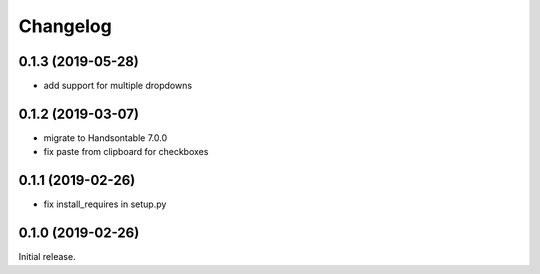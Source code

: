 =========
Changelog
=========

0.1.3 (2019-05-28)
================

- add support for multiple dropdowns

0.1.2 (2019-03-07)
================

- migrate to Handsontable 7.0.0
- fix paste from clipboard for checkboxes

0.1.1 (2019-02-26)
================

- fix install_requires in setup.py

0.1.0 (2019-02-26)
================

Initial release.
